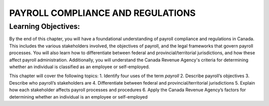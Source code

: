 ##################################
PAYROLL COMPLIANCE AND REGULATIONS
##################################

Learning Objectives:
--------------------

By the end of this chapter, you will have a foundational understanding of payroll compliance and regulations in Canada. 
This includes the various stakeholders involved, the objectives of payroll, and the legal frameworks that govern payroll processes. 
You will also learn how to differentiate between federal and provincial/territorial jurisdictions, and how these affect payroll administration. 
Additionally, you will understand the Canada Revenue Agency's criteria for determining whether an individual is classified as an employee or self-employed.

This chapter will cover the following topics:
1. Identify four uses of the term *payroll*
2. Describe payroll’s objectives
3. Describe who payroll’s stakeholders are
4. Differentiate between federal and provincial/territorial jurisdictions
5. Explain how each stakeholder affects payroll processes and procedures
6. Apply the Canada Revenue Agency’s factors for determining whether an
individual is an employee or self-employed